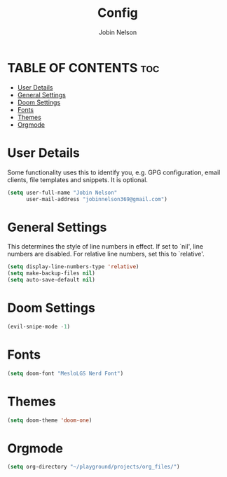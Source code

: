 #+TITLE: Config
#+AUTHOR: Jobin Nelson
#+EMAIL: jobinnelson369@gmail.com
#+STARTUP: overview
#+PROPERTY: header-args :tangle yes

* TABLE OF CONTENTS :toc:
- [[#user-details][User Details]]
- [[#general-settings][General Settings]]
- [[#doom-settings][Doom Settings]]
- [[#fonts][Fonts]]
- [[#themes][Themes]]
- [[#orgmode][Orgmode]]

* User Details
Some functionality uses this to identify you, e.g. GPG configuration, email
clients, file templates and snippets. It is optional.
#+BEGIN_SRC emacs-lisp
(setq user-full-name "Jobin Nelson"
      user-mail-address "jobinnelson369@gmail.com")
#+END_SRC

* General Settings
This determines the style of line numbers in effect. If set to `nil', line
numbers are disabled. For relative line numbers, set this to `relative'.
#+BEGIN_SRC emacs-lisp
(setq display-line-numbers-type 'relative)
(setq make-backup-files nil)
(setq auto-save-default nil)
#+END_SRC

* Doom Settings
#+BEGIN_SRC emacs-lisp
(evil-snipe-mode -1)
#+END_SRC

* Fonts
#+BEGIN_SRC emacs-lisp
(setq doom-font "MesloLGS Nerd Font")
#+END_SRC

* Themes
#+BEGIN_SRC emacs-lisp
(setq doom-theme 'doom-one)
#+END_SRC

* Orgmode
#+BEGIN_SRC emacs-lisp
(setq org-directory "~/playground/projects/org_files/")
#+END_SRC
